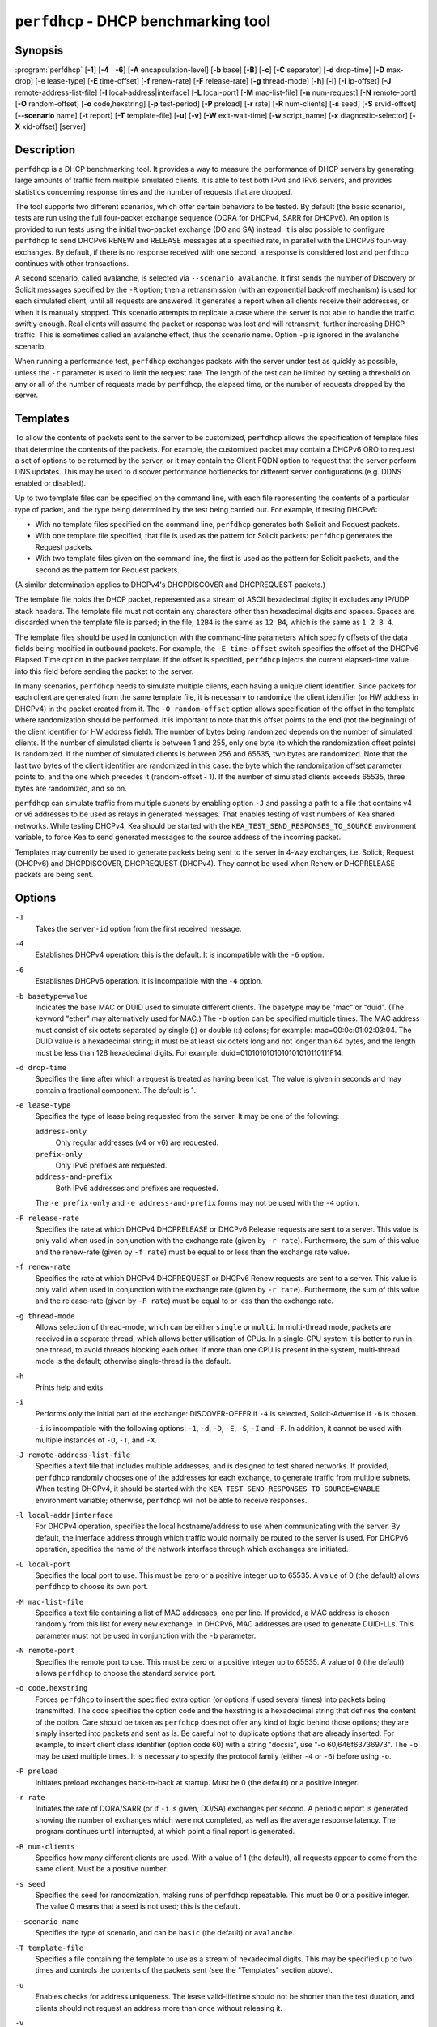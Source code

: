 ..
   Copyright (C) 2019-2021 Internet Systems Consortium, Inc. ("ISC")

   This Source Code Form is subject to the terms of the Mozilla Public
   License, v. 2.0. If a copy of the MPL was not distributed with this
   file, You can obtain one at http://mozilla.org/MPL/2.0/.

   See the COPYRIGHT file distributed with this work for additional
   information regarding copyright ownership.


``perfdhcp`` - DHCP benchmarking tool
-------------------------------------

Synopsis
~~~~~~~~

:program:`perfdhcp` [**-1**] [**-4** | **-6**] [**-A** encapsulation-level] [**-b** base] [**-B**] [**-c**] [**-C** separator] [**-d** drop-time] [**-D** max-drop] [-e lease-type] [**-E** time-offset] [**-f** renew-rate] [**-F** release-rate] [**-g** thread-mode] [**-h**] [**-i**] [**-I** ip-offset] [**-J** remote-address-list-file] [**-l** local-address|interface] [**-L** local-port] [**-M** mac-list-file] [**-n** num-request] [**-N** remote-port] [**-O** random-offset] [**-o** code,hexstring] [**-p** test-period] [**-P** preload] [**-r** rate] [**-R** num-clients] [**-s** seed] [**-S** srvid-offset] [**--scenario** name] [**-t** report] [**-T** template-file] [**-u**] [**-v**] [**-W** exit-wait-time] [**-w** script_name] [**-x** diagnostic-selector] [**-X** xid-offset] [server]

Description
~~~~~~~~~~~

``perfdhcp`` is a DHCP benchmarking tool. It provides a way to measure
the performance of DHCP servers by generating large amounts of traffic
from multiple simulated clients. It is able to test both IPv4 and IPv6
servers, and provides statistics concerning response times and the
number of requests that are dropped.

The tool supports two different scenarios, which offer certain behaviors to be tested.
By default (the basic scenario), tests are run using the full four-packet exchange sequence
(DORA for DHCPv4, SARR for DHCPv6). An option is provided to run tests
using the initial two-packet exchange (DO and SA) instead. It is also
possible to configure ``perfdhcp`` to send DHCPv6 RENEW and RELEASE messages
at a specified rate, in parallel with the DHCPv6 four-way exchanges. By
default, if there is no response received with one second, a response is
considered lost and ``perfdhcp`` continues with other transactions.

A second scenario, called avalanche, is selected via ``--scenario avalanche``.
It first sends the number of Discovery or Solicit messages specified by the ``-R`` option; then
a retransmission (with an exponential back-off mechanism) is used for each simulated client, until all requests are
answered. It generates a report when all clients receive their addresses, or when
it is manually stopped. This scenario attempts to replicate a
case where the server is not able to handle the traffic swiftly
enough. Real clients will assume the packet or response was lost
and will retransmit, further increasing DHCP traffic. This is
sometimes called an avalanche effect, thus the scenario name.
Option ``-p`` is ignored in the avalanche scenario.

When running a performance test, ``perfdhcp`` exchanges packets with
the server under test as quickly as possible, unless the ``-r`` parameter is used to
limit the request rate. The length of the test can be limited by setting
a threshold on any or all of the number of requests made by
``perfdhcp``, the elapsed time, or the number of requests dropped by the
server.

Templates
~~~~~~~~~

To allow the contents of packets sent to the server to be customized,
``perfdhcp`` allows the specification of template files that determine
the contents of the packets. For example, the customized packet may
contain a DHCPv6 ORO to request a set of options to be returned by the
server, or it may contain the Client FQDN option to request that the server
perform DNS updates. This may be used to discover performance
bottlenecks for different server configurations (e.g. DDNS enabled or
disabled).

Up to two template files can be specified on the command line, with each file
representing the contents of a particular type of packet, and the type being
determined by the test being carried out. For example, if testing
DHCPv6:

-  With no template files specified on the command line, ``perfdhcp``
   generates both Solicit and Request packets.

-  With one template file specified, that file is used as the
   pattern for Solicit packets: ``perfdhcp`` generates the Request
   packets.

-  With two template files given on the command line, the first is
   used as the pattern for Solicit packets, and the second as the pattern
   for Request packets.

(A similar determination applies to DHCPv4's DHCPDISCOVER and DHCPREQUEST
packets.)

The template file holds the DHCP packet, represented as a stream of ASCII
hexadecimal digits; it excludes any IP/UDP stack headers. The
template file must not contain any characters other than hexadecimal
digits and spaces. Spaces are discarded when the template file is parsed;
in the file, ``12B4`` is the same as ``12 B4``, which is the same as
``1 2 B 4``.

The template files should be used in conjunction with the command-line
parameters which specify offsets of the data fields being modified in
outbound packets. For example, the ``-E time-offset`` switch specifies
the offset of the DHCPv6 Elapsed Time option in the packet template.
If the offset is specified, ``perfdhcp`` injects the current elapsed-time
value into this field before sending the packet to the server.

In many scenarios, ``perfdhcp`` needs to simulate multiple clients,
each having a unique client identifier. Since packets for each client are
generated from the same template file, it is necessary to randomize the
client identifier (or HW address in DHCPv4) in the packet created from
it. The ``-O random-offset`` option allows specification of the offset in
the template where randomization should be performed. It is important to
note that this offset points to the end (not the beginning) of the
client identifier (or HW address field). The number of bytes being
randomized depends on the number of simulated clients. If the number of
simulated clients is between 1 and 255, only one byte (to which the
randomization offset points) is randomized. If the number of
simulated clients is between 256 and 65535, two bytes are
randomized. Note that the last two bytes of the client identifier are
randomized in this case: the byte which the randomization offset parameter
points to, and the one which precedes it (random-offset - 1). If the
number of simulated clients exceeds 65535, three bytes are
randomized, and so on.

``perfdhcp`` can simulate traffic from multiple subnets by enabling option
``-J`` and passing a path to a file that contains v4 or v6 addresses to be
used as relays in generated messages. That enables testing of vast numbers
of Kea shared networks. While testing DHCPv4, Kea should be started with the
``KEA_TEST_SEND_RESPONSES_TO_SOURCE`` environment variable, to force Kea
to send generated messages to the source address of the incoming packet.

Templates may currently be used to generate packets being sent to the
server in 4-way exchanges, i.e. Solicit, Request (DHCPv6) and DHCPDISCOVER,
DHCPREQUEST (DHCPv4). They cannot be used when Renew or DHCPRELEASE packets are
being sent.

Options
~~~~~~~

``-1``
   Takes the ``server-id`` option from the first received message.

``-4``
   Establishes DHCPv4 operation; this is the default. It is incompatible with the
   ``-6`` option.

``-6``
   Establishes DHCPv6 operation. It is incompatible with the ``-4`` option.

``-b basetype=value``
   Indicates the base MAC or DUID used to simulate different clients. The basetype
   may be "mac" or "duid". (The keyword "ether" may alternatively used
   for MAC.) The ``-b`` option can be specified multiple times. The MAC
   address must consist of six octets separated by single (:) or double
   (::) colons; for example: mac=00:0c:01:02:03:04. The DUID value is a
   hexadecimal string; it must be at least six octets long and not
   longer than 64 bytes, and the length must be less than 128
   hexadecimal digits. For example: duid=0101010101010101010110111F14.

``-d drop-time``
   Specifies the time after which a request is treated as having been
   lost. The value is given in seconds and may contain a fractional
   component. The default is 1.

``-e lease-type``
   Specifies the type of lease being requested from the server. It may
   be one of the following:

   ``address-only``
      Only regular addresses (v4 or v6) are requested.

   ``prefix-only``
      Only IPv6 prefixes are requested.

   ``address-and-prefix``
      Both IPv6 addresses and prefixes are requested.

   The ``-e prefix-only`` and ``-e address-and-prefix`` forms may not be used
   with the ``-4`` option.

``-F release-rate``
   Specifies the rate at which DHCPv4 DHCPRELEASE or DHCPv6 Release requests are sent to a server. This value
   is only valid when used in conjunction with the exchange rate (given
   by ``-r rate``). Furthermore, the sum of this value and the renew-rate
   (given by ``-f rate``) must be equal to or less than the exchange
   rate value.

``-f renew-rate``
   Specifies the rate at which DHCPv4 DHCPREQUEST or DHCPv6 Renew requests are sent to a server.
   This value is only valid when used in conjunction with the exchange
   rate (given by ``-r rate``). Furthermore, the sum of this value and
   the release-rate (given by ``-F rate``) must be equal to or less than the
   exchange rate.

``-g thread-mode``
   Allows selection of thread-mode, which can be either ``single`` or ``multi``. In multi-thread mode,
   packets are received in a separate thread, which allows better
   utilisation of CPUs. In a single-CPU system it is better to run in one
   thread, to avoid threads blocking each other. If more than one CPU is
   present in the system, multi-thread mode is the default; otherwise
   single-thread is the default.

``-h``
   Prints help and exits.

``-i``
   Performs only the initial part of the exchange: DISCOVER-OFFER if ``-4`` is
   selected, Solicit-Advertise if ``-6`` is chosen.

   ``-i`` is incompatible with the following options: ``-1``, ``-d``,
   ``-D``, ``-E``, ``-S``, ``-I`` and ``-F``. In addition, it cannot be
   used with multiple instances of ``-O``, ``-T``, and ``-X``.

``-J remote-address-list-file``
    Specifies a text file that includes multiple addresses, and is
    designed to test shared networks. If provided, ``perfdhcp``
    randomly chooses one of the addresses for each exchange, to generate traffic
    from multiple subnets. When testing DHCPv4, it
    should be started with the ``KEA_TEST_SEND_RESPONSES_TO_SOURCE=ENABLE``
    environment variable; otherwise, ``perfdhcp`` will not be able to receive responses.

``-l local-addr|interface``
   For DHCPv4 operation, specifies the local hostname/address to use when
   communicating with the server. By default, the interface address
   through which traffic would normally be routed to the server is used.
   For DHCPv6 operation, specifies the name of the network interface
   through which exchanges are initiated.

``-L local-port``
   Specifies the local port to use. This must be zero or a positive
   integer up to 65535. A value of 0 (the default) allows ``perfdhcp``
   to choose its own port.

``-M mac-list-file``
   Specifies a text file containing a list of MAC addresses, one per line. If
   provided, a MAC address is chosen randomly from this list for
   every new exchange. In DHCPv6, MAC addresses are used to
   generate DUID-LLs. This parameter must not be used in conjunction
   with the ``-b`` parameter.

``-N remote-port``
   Specifies the remote port to use. This must be zero or a positive
   integer up to 65535. A value of 0 (the default) allows ``perfdhcp``
   to choose the standard service port.

``-o code,hexstring``
   Forces ``perfdhcp`` to insert the specified extra option (or options if
   used several times) into packets being transmitted. The code
   specifies the option code and the hexstring is a hexadecimal string that
   defines the content of the option. Care should be taken as ``perfdhcp``
   does not offer any kind of logic behind those options; they are simply
   inserted into packets and sent as is. Be careful not to duplicate
   options that are already inserted. For example, to insert client
   class identifier (option code 60) with a string "docsis", use
   "-o 60,646f63736973". The ``-o`` may be used multiple times. It is
   necessary to specify the protocol family (either ``-4`` or ``-6``) before
   using ``-o``.

``-P preload``
   Initiates preload exchanges back-to-back at startup. Must be 0
   (the default) or a positive integer.

``-r rate``
   Initiates the rate of DORA/SARR (or if ``-i`` is given, DO/SA) exchanges per
   second. A periodic report is generated showing the number of
   exchanges which were not completed, as well as the average response
   latency. The program continues until interrupted, at which point a
   final report is generated.

``-R num-clients``
   Specifies how many different clients are used. With a value of 1 (the
   default), all requests appear to come from the same client.
   Must be a positive number.

``-s seed``
   Specifies the seed for randomization, making runs of ``perfdhcp``
   repeatable. This must be 0 or a positive integer. The value 0 means that a
   seed is not used; this is the default.

``--scenario name``
   Specifies the type of scenario, and can be ``basic`` (the default) or ``avalanche``.

``-T template-file``
   Specifies a file containing the template to use as a stream of
   hexadecimal digits. This may be specified up to two times and
   controls the contents of the packets sent (see the "Templates"
   section above).

``-u``
   Enables checks for address uniqueness. The lease valid-lifetime should not be shorter
   than the test duration, and clients should not request an address more than once without
   releasing it.

``-v``
   Prints the version of this program.

``-W exit-wait-time``
   Specifies the exit-wait-time parameter, which causes ``perfdhcp`` to wait for
   a certain amount of time after an exit condition has been met, to receive all
   packets without sending any new packets. Expressed in microseconds.
   If not specified, 0 is used (i.e. exit immediately after exit
   conditions are met).

``-w script_name``
   Specifies the name of the script to be run before/after ``perfdhcp``.
   When called, the script is passed a single parameter, either "start" or
   "stop", indicating whether it is being called before or after ``perfdhcp``.

``-x diagnostic-selector``
   Includes extended diagnostics in the output. This is a
   string of single keywords specifying the operations for which verbose
   output is desired. The selector key letters are:

   ``a``
      Prints the decoded command-line arguments.

   ``e``
      Prints the exit reason.

   ``i``
      Prints the rate-processing details.

   ``l``
      Prints the received leases.

   ``s``
      Prints the first server ID.

   ``t``
      When finished, prints timers of all successful exchanges.

   ``T``
      When finished, prints templates.

``-y seconds``
   Time in seconds after which ``perfdhcp`` starts simulating the client waiting longer for server responses. This increases the
   ``secs`` field in DHCPv4 and sends increased values in the ``Elapsed Time`` option in DHCPv6. Must be used with ``-Y``.

``-Y seconds``
   Time in seconds during which ``perfdhcp`` simulates the client waiting longer for server responses. This increases
   the ``secs`` field in DHCPv4 and sends increased values in the ``Elapsed Time`` option in DHCPv6. Must be used with ``-y``.

DHCPv4-Only Options
~~~~~~~~~~~~~~~~~~~

The following options only apply for DHCPv4 (i.e. when ``-4`` is given).

``-B``
   Forces broadcast handling.

DHCPv6-Only Options
~~~~~~~~~~~~~~~~~~~

The following options only apply for DHCPv6 (i.e. when ``-6`` is given).

``-c``
   Adds a rapid-commit option (exchanges are Solicit-Advertise).

``-A encapsulation-level``
   Specifies that relayed traffic must be generated. The argument
   specifies the level of encapsulation, i.e. how many relay agents are
   simulated. Currently the only supported encapsulation-level value is
   1, which means that the generated traffic is equivalent to the amount of
   traffic passing through a single relay agent.

Template-Related Options
~~~~~~~~~~~~~~~~~~~~~~~~

The following options may only be used in conjunction with ``-T`` and
control how ``perfdhcp`` modifies the template. The options may be
specified multiple times on the command line; each occurrence affects
the corresponding template file (see "Templates" above).

``-E time-offset``
   Specifies the offset of the ``secs`` field (DHCPv4) or ``Elapsed Time`` option (DHCPv6) in the
   second (i.e. Request) template; must be 0 or a positive integer. A
   value of 0 disables this.

``-I ip-offset``
   Specifies the offset of the IP address (DHCPv4) in the ``requested-ip``
   option or ``IA_NA`` option (DHCPv6) in the second (Request) template.

``-O random-offset``
   Specifies the offset of the last octet to randomize in the template. This
   must be an integer greater than 3. The ``-T`` switch must be given to
   use this option.

``-S srvid-offset``
   Specifies the offset of the ``server-id`` option in the second (Request) template.
   This must be a positive integer, and the switch can only be used
   when the template option (``-T``) is also given.

``-X xid-offset``
   Specifies the offset of the transaction ID (xid) in the template. This must be a
   positive integer, and the switch can only be used when the template
   option (``-T``) is also given.

Options Controlling a Test
~~~~~~~~~~~~~~~~~~~~~~~~~~

``-D max-drop``
   Aborts the test immediately if "max-drop" requests have been dropped.
   Use ``-D 0`` to abort if even a single request has
   been dropped. "max-drop" must be a positive integer. If "max-drop"
   includes the suffix ``%``, it specifies the maximum percentage of
   requests that may be dropped before aborting. In this case, testing of
   the threshold begins after 10 requests are expected to have been
   received.

``-n num-requests``
   Initiates "num-request" transactions. No report is generated until all
   transactions have been initiated/waited-for, after which a report is
   generated and the program terminates.

``-p test-period``
   Sends requests for "test-period", which is specified in the same manner
   as ``-d``. This can be used as an alternative to ``-n``, or both
   options can be given, in which case the testing is completed when
   either limit is reached.

``-t interval``
   Sets the delay (in seconds) between two successive reports.

``-C separator``
    Suppresses the preliminary output and causes the interim data to
    only contain the values delimited by ``separator``. If used in
    conjunction with ``-t``, this option produces easily parsable
    reports at ``-t`` intervals.

Arguments
~~~~~~~~~

``server``
   Indicates the server to test, specified as an IP address. In the DHCPv6 case, the
   special name ``all`` can be used to refer to
   ``All_DHCP_Relay_Agents_and_Servers`` (the multicast address FF02::1:2),
   or the special name ``servers`` to refer to ``All_DHCP_Servers`` (the
   multicast address FF05::1:3). The server is mandatory except where
   the ``-l`` option is given to specify an interface, in which case it
   defaults to ``all``.

Errors
~~~~~~

``perfdhcp`` can report the following errors in the packet exchange:

tooshort
   A message was received that was too short.

orphans
   A message was received which does not match one sent to the server (i.e.
   it is a duplicate message, a message that has arrived after an
   excessive delay, or one that is just not recognized).

locallimit
   Local system limits have been reached when sending a message.

Exit Status
~~~~~~~~~~~

``perfdhcp`` exits with one of the following status codes:

0
   Success.

1
   General error.

2
   Error in command-line arguments.

3
   No general failures in operation, but one or more exchanges were
   unsuccessful.

Usage Examples
~~~~~~~~~~~~~~

Here is an example that simulates regular DHCPv4 traffic of 100 DHCPv4 devices (-R 100),
10 packets per second (-r 10), shows the query/response rate details (-xi),
shows a report every 2 seconds (-t 2), and sends the packets to the IP 192.0.2.1:

.. code-block:: console

   sudo perfdhcp -xi -t 2 -r 10 -R 100 192.0.2.1

Here's a similar case, but for DHCPv6. Note that the DHCPv6 protocol uses link-local
addresses, so the interface (eth0 in this example) must be specified on which to send the
traffic. ``all`` is a convenience alias for ``All_DHCP_Relay_Agents_and_Servers``
(the multicast address FF02::1:2). It is also possible to use the ``servers`` alias
to refer to ``All_DHCP_Servers`` (the multicast address FF05::1:3). The default is ``all``.

.. code-block:: console

   sudo perfdhcp -6 -xi -t 1 -r 1 -R 10 -l eth0 all

The following examples simulate normal DHCPv4 and DHCPv6 traffic that, after 3 seconds,
starts pretending not to receive any responses from the server for 10 seconds. The
DHCPv4 protocol signals this by an increased ``secs`` field, while DHCPv6 uses the
``Elapsed Time`` option. In real networks, this indicates that clients are not getting
responses in a timely matter. This can be used to simulate some HA scenarios, as Kea
uses the ``secs`` field and ``Elapsed Time`` option value as one of the indicators
that the HA partner is not responding. When enabled with ``-y`` and ``-Y``, the ``secs``
and ``Elapsed Time`` values increase steadily.

.. code-block:: console

   sudo perfdhcp -xi -t 1 -r 1 -y 10 -Y 3 192.0.2.1

   sudo perfdhcp -6 -xi -t 1 -r 1 -y 10 -Y 3 2001:db8::1

Documentation
~~~~~~~~~~~~~

Kea comes with an extensive Kea Administrator Reference Manual that covers
all aspects of running the Kea software - compilation, installation,
configuration, configuration examples, and much more. Kea also features a
Kea Messages Manual, which lists all possible messages Kea can print
with a brief description for each of them. Both documents are
available in various formats (.txt, .html, .pdf) with the Kea
distribution. The Kea documentation is available at
https://kea.readthedocs.io.

Kea source code is documented in the Kea Developer's Guide,
available at https://reports.kea.isc.org/dev_guide/.

The Kea project website is available at https://kea.isc.org.

Mailing Lists and Support
~~~~~~~~~~~~~~~~~~~~~~~~~

There are two public mailing lists available for the Kea project. **kea-users**
(kea-users at lists.isc.org) is intended for Kea users, while **kea-dev**
(kea-dev at lists.isc.org) is intended for Kea developers, prospective
contributors, and other advanced users. Both lists are available at
https://lists.isc.org. The community provides best-effort support
on both of those lists.

ISC provides professional support for Kea services. See
https://www.isc.org/kea/ for details.

History
~~~~~~~

The ``perfdhcp`` tool was initially coded in October 2011 by John
DuBois, Francis Dupont, and Marcin Siodelski of ISC. Kea 1.0.0, which
included ``perfdhcp``, was released in December 2015.

See Also
~~~~~~~~

:manpage:`kea-dhcp4(8)`, :manpage:`kea-dhcp6(8)`, :manpage:`kea-dhcp-ddns(8)`,
:manpage:`kea-ctrl-agent(8)`, :manpage:`kea-admin(8)`, :manpage:`kea-netconf(8)`,
:manpage:`keactrl(8)`, :manpage:`kea-lfc(8)`, Kea Administrator Reference Manual.
